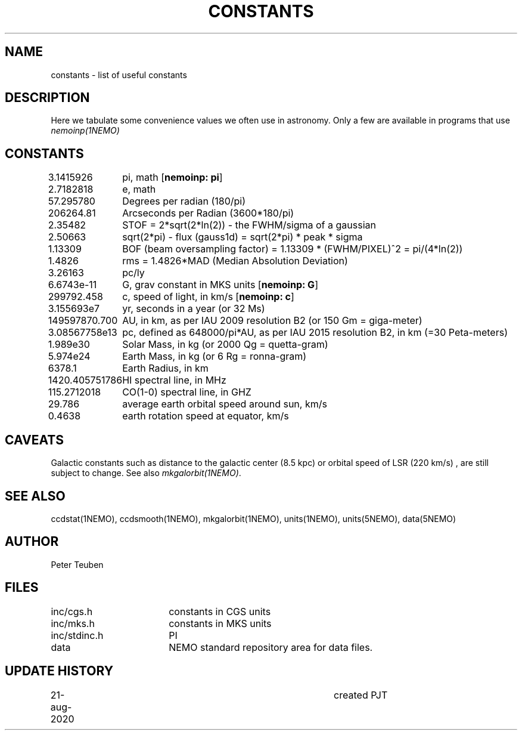.TH CONSTANTS 5NEMO "23 November 2022"

.SH NAME
constants \- list of useful constants

.SH "DESCRIPTION"
Here we tabulate some convenience values we often use in astronomy.
Only a few are available in programs that use \fInemoinp(1NEMO)\fP

.SH "CONSTANTS"
.nf
.ta +1.5i 
3.1415926	pi, math [\fBnemoinp: pi\fP]
2.7182818	e, math
57.295780	Degrees per radian (180/pi)
206264.81	Arcseconds per Radian (3600*180/pi)
2.35482		STOF = 2*sqrt(2*ln(2)) - the FWHM/sigma of a gaussian 
2.50663		sqrt(2*pi) - flux (gauss1d) = sqrt(2*pi)  * peak * sigma
1.13309		BOF (beam oversampling factor) = 1.13309 * (FWHM/PIXEL)^2  = pi/(4*ln(2))
1.4826		rms = 1.4826*MAD (Median Absolution Deviation)
3.26163		pc/ly 

6.6743e-11	G, grav constant in MKS units [\fBnemoinp: G\fP]
299792.458	c, speed of light, in km/s [\fBnemoinp: c\fP]
3.155693e7	yr, seconds in a year (or 32 Ms)
149597870.700	AU, in km, as per IAU 2009 resolution B2 (or 150 Gm = giga-meter)
3.08567758e13	pc, defined as 648000/pi*AU, as per IAU 2015 resolution B2, in km (=30 Peta-meters)
1.989e30	Solar Mass, in kg (or 2000 Qg = quetta-gram)
5.974e24	Earth Mass, in kg (or 6 Rg = ronna-gram)
6378.1		Earth Radius, in km
1420.405751786	HI spectral line, in MHz
115.2712018	CO(1-0) spectral line, in GHZ
29.786		average earth orbital speed around sun, km/s
0.4638		earth rotation speed at equator, km/s
.fi

.SH "CAVEATS"
Galactic constants such as distance to the galactic center (8.5 kpc) or orbital speed of LSR (220 km/s) , are still subject to change.  See also \fImkgalorbit(1NEMO)\fP.

.SH "SEE ALSO"
ccdstat(1NEMO), ccdsmooth(1NEMO), mkgalorbit(1NEMO), units(1NEMO), units(5NEMO), data(5NEMO)

.SH "AUTHOR"
Peter Teuben

.SH "FILES"
.nf
.ta +2.5i
inc/cgs.h	constants in CGS units
inc/mks.h	constants in MKS units
inc/stdinc.h	PI
data     	NEMO standard repository area for data files.
.fi

.SH "UPDATE HISTORY"
.nf
.ta +1.0i +4.0i
21-aug-2020	created  	PJT
.fi
